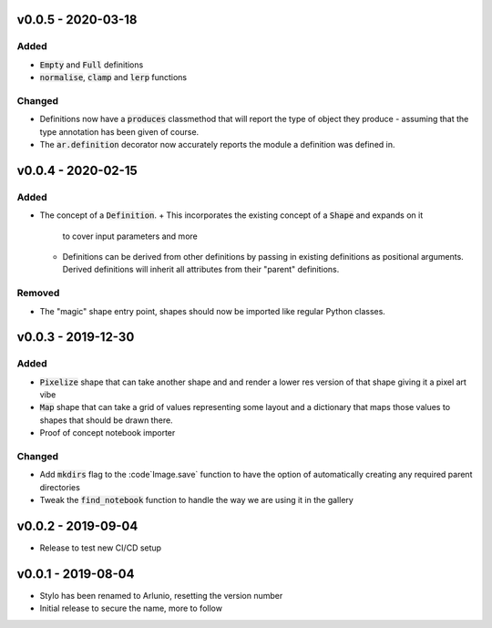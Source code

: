 v0.0.5 - 2020-03-18
-------------------
Added
^^^^^
- :code:`Empty` and :code:`Full` definitions
- :code:`normalise`, :code:`clamp` and :code:`lerp` functions

Changed
^^^^^^^
- Definitions now have a :code:`produces` classmethod that will report the type
  of object they produce - assuming that the type annotation has been given of
  course.
- The :code:`ar.definition` decorator now accurately reports the module a
  definition was defined in.

v0.0.4 - 2020-02-15
-------------------

Added
^^^^^
- The concept of a :code:`Definition`.
  + This incorporates the existing concept of a :code:`Shape` and expands on it
    to cover input parameters and more
  + Definitions can be derived from other definitions by passing in existing
    definitions as positional arguments. Derived definitions will inherit all
    attributes from their "parent" definitions.

Removed
^^^^^^^
- The "magic" shape entry point, shapes should now be imported like regular
  Python classes.

v0.0.3 - 2019-12-30
-------------------

Added
^^^^^
- :code:`Pixelize` shape that can take another shape and and render a lower res
  version of that shape giving it a pixel art vibe
- :code:`Map` shape that can take a grid of values representing some layout and
  a dictionary that maps those values to shapes that should be drawn there.
- Proof of concept notebook importer

Changed
^^^^^^^

- Add :code:`mkdirs` flag to the :code`Image.save` function to have the option
  of automatically creating any required parent directories
- Tweak the :code:`find_notebook` function to handle the way we are using it
  in the gallery

v0.0.2 - 2019-09-04
-------------------

- Release to test new CI/CD setup

v0.0.1 - 2019-08-04
-------------------

- Stylo has been renamed to Arlunio, resetting the version number
- Initial release to secure the name, more to follow
